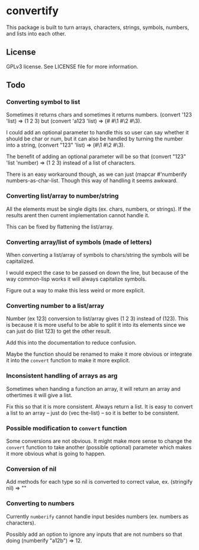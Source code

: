 * convertify
  This package is built to turn arrays, characters, strings, symbols,
  numbers, and lists into each other.

** License
   GPLv3 license. See LICENSE file for more information.

** Todo
*** Converting symbol to list

    Sometimes it returns chars and sometimes it returns
    numbers. (convert '123 'list) => (1 2 3) but (convert 'a123 'list)
    => (#\a #\1 #\2 #\3).

    I could add an optional parameter to handle this so user can say
    whether it should be char or num, but it can also be handled by
    turning the number into a string, (convert "123" 'list) => (#\1
    #\2 #\3).

    The benefit of adding an optional parameter will be so that
    (convert "123" 'list 'number) => (1 2 3) instead of a list of
    characters.

    There is an easy workaround though, as we can just (mapcar
    #'numberify numbers-as-char-list. Though this way of handling it
    seems awkward.

*** Converting list/array to number/string
    All the elements must be single digits (ex. chars, numbers, or
    strings). If the results arent then current implementation cannot
    handle it.

    This can be fixed by flattening the list/array.

*** Converting array/list of symbols (made of letters)
    When converting a list/array of symbols to chars/string the
    symbols will be capitalized. 

    I would expect the case to be passed on down the line, but because
    of the way common-lisp works it will always capitalize symbols.

    Figure out a way to make this less weird or more explicit.

*** Converting number to a list/array
    Number (ex 123) conversion to list/array gives (1 2 3) instead of
    (123). This is because it is more useful to be able to split it
    into its elements since we can just do (list 123) to get the other
    result.

    Add this into the documentation to reduce confusion.

    Maybe the function should be renamed to make it more obvious or
    integrate it into the =convert= function to make it more explicit.

*** Inconsistent handling of arrays as arg
    Sometimes when handing a function an array, it will return an
    array and othertimes it will give a list. 

    Fix this so that it is more consistent. Always return a list. It
    is easy to convert a list to an array -- just do (vec the-list) --
    so it is better to be consistent.

*** Possible modification to =convert= function
    Some conversions are not obvious. It might make more sense to
    change the =convert= function to take another (possible optional)
    parameter which makes it more obvious what is going to happen.

*** Conversion of nil
    Add methods for each type so nil is converted to correct value,
    ex. (stringify nil) => ""

*** Converting to numbers
    Currently =numberify= cannot handle input besides numbers (ex.
    numbers as characters). 

    Possibly add an option to ignore any inputs that are not numbers
    so that doing (numberify "a12b") => 12.
